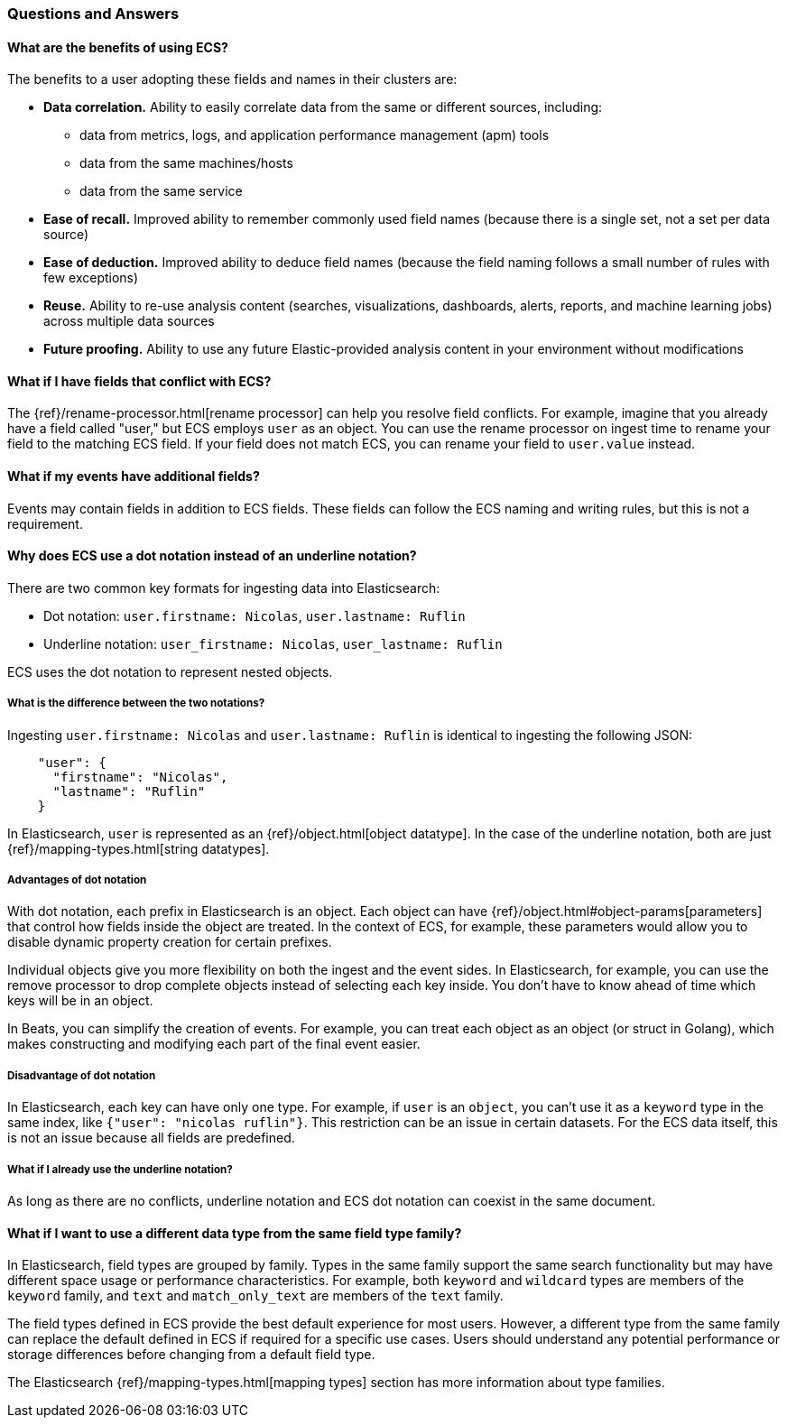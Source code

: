 [[ecs-faq]]
=== Questions and Answers

[float]
[[ecs-benefits]]
==== What are the benefits of using ECS?

The benefits to a user adopting these fields and names in their clusters are:

* **Data correlation.** Ability to easily correlate data from the same or different sources, including:
** data from metrics, logs, and application performance management (apm) tools
** data from the same machines/hosts
** data from the same service
* **Ease of recall.** Improved ability to remember commonly used field names (because there is a single set, not a set per data source)
* **Ease of deduction.** Improved ability to deduce field names (because the field naming follows a small number of rules with few exceptions)
* **Reuse.** Ability to re-use analysis content (searches, visualizations, dashboards, alerts, reports, and machine learning jobs) across multiple data sources
* **Future proofing.** Ability to use any future Elastic-provided analysis content in your environment without modifications

[float]
[[conflict]]
==== What if I have fields that conflict with ECS?

The
{ref}/rename-processor.html[rename
processor] can help you resolve field conflicts. For example, imagine that you
already have a field called "user," but ECS employs `user` as an object. You can
use the rename processor on ingest time to rename your field to the matching ECS
field. If your field does not match ECS, you can rename your field to
`user.value` instead.

[float]
[[addl-fields]]
==== What if my events have additional fields?

Events may contain fields in addition to ECS fields. These fields can follow the
ECS naming and writing rules, but this is not a requirement.

[float]
[[dot-notation]]
==== Why does ECS use a dot notation instead of an underline notation?

There are two common key formats for ingesting data into Elasticsearch:

* Dot notation: `user.firstname: Nicolas`, `user.lastname: Ruflin`
* Underline notation: `user_firstname: Nicolas`, `user_lastname: Ruflin`

ECS uses the dot notation to represent nested objects.

[float]
[[notation-diff]]
===== What is the difference between the two notations?

Ingesting `user.firstname: Nicolas` and `user.lastname: Ruflin` is identical to ingesting the following JSON:

[source,json]
    "user": {
      "firstname": "Nicolas",
      "lastname": "Ruflin"
    }

In Elasticsearch, `user` is represented as an {ref}/object.html[object
datatype]. In the case of the underline notation, both are just
{ref}/mapping-types.html[string datatypes].

[float]
[[dot-adv]]
===== Advantages of dot notation

With dot notation, each prefix in Elasticsearch is an object. Each object can have
{ref}/object.html#object-params[parameters]
that control how fields inside the object are treated. In the context of ECS,
for example, these parameters would allow you to disable dynamic property
creation for certain prefixes.

Individual objects give you more flexibility on both the ingest and the event
sides. In Elasticsearch, for example, you can use the remove processor to drop
complete objects instead of selecting each key inside. You don't have to know
ahead of time which keys will be in an object.

In Beats, you can simplify the creation of events. For example, you can treat
each object as an object (or struct in Golang), which makes constructing and
modifying each part of the final event easier.

[float]
[[dot-disadv]]
===== Disadvantage of dot notation

In Elasticsearch, each key can have only one type. For example, if `user` is an
`object`, you can't use it as a `keyword` type in the same index, like `{"user":
"nicolas ruflin"}`. This restriction can be an issue in certain datasets. For
the ECS data itself, this is not an issue because all fields are predefined.

[float]
[[underline]]
===== What if I already use the underline notation?

As long as there are no conflicts, underline notation and ECS dot notation can
coexist in the same document.

[float]
[[type-interop]]
==== What if I want to use a different data type from the same field type family?

In Elasticsearch, field types are grouped by family. Types in the same family support
the same search functionality but may have different space usage or performance
characteristics. For example, both `keyword` and `wildcard` types are members of the
`keyword` family, and `text` and `match_only_text` are members of the `text` family.

The field types defined in ECS provide the best default experience for most users.
However, a different type from the same family can replace the default defined in ECS
if required for a specific use cases. Users should understand any potential performance
or storage differences before changing from a default field type.

The Elasticsearch {ref}/mapping-types.html[mapping types] section has more information about type
families.
